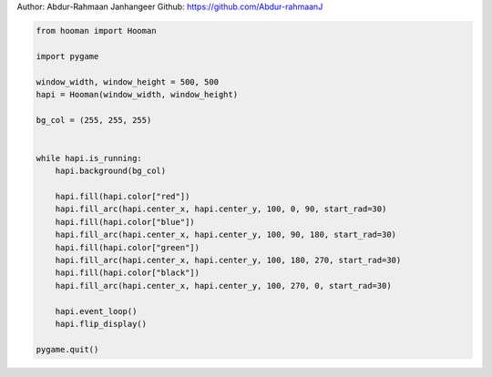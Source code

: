 
.. DO NOT EDIT.
.. THIS FILE WAS AUTOMATICALLY GENERATED BY SPHINX-GALLERY.
.. TO MAKE CHANGES, EDIT THE SOURCE PYTHON FILE:
.. "auto_gallery-1\pie_chart_from_doughnut.py"
.. LINE NUMBERS ARE GIVEN BELOW.

.. only:: html

    .. note::
        :class: sphx-glr-download-link-note

        Click :ref:`here <sphx_glr_download_auto_gallery-1_pie_chart_from_doughnut.py>`
        to download the full example code

.. rst-class:: sphx-glr-example-title

.. _sphx_glr_auto_gallery-1_pie_chart_from_doughnut.py:


Author: Abdur-Rahmaan Janhangeer
Github: https://github.com/Abdur-rahmaanJ

.. GENERATED FROM PYTHON SOURCE LINES 5-32

.. code-block:: default


    from hooman import Hooman

    import pygame

    window_width, window_height = 500, 500
    hapi = Hooman(window_width, window_height)

    bg_col = (255, 255, 255)


    while hapi.is_running:
        hapi.background(bg_col)

        hapi.fill(hapi.color["red"])
        hapi.fill_arc(hapi.center_x, hapi.center_y, 100, 0, 90, start_rad=30)
        hapi.fill(hapi.color["blue"])
        hapi.fill_arc(hapi.center_x, hapi.center_y, 100, 90, 180, start_rad=30)
        hapi.fill(hapi.color["green"])
        hapi.fill_arc(hapi.center_x, hapi.center_y, 100, 180, 270, start_rad=30)
        hapi.fill(hapi.color["black"])
        hapi.fill_arc(hapi.center_x, hapi.center_y, 100, 270, 0, start_rad=30)

        hapi.event_loop()
        hapi.flip_display()

    pygame.quit()


.. rst-class:: sphx-glr-timing

   **Total running time of the script:** ( 0 minutes  0.000 seconds)


.. _sphx_glr_download_auto_gallery-1_pie_chart_from_doughnut.py:

.. only:: html

  .. container:: sphx-glr-footer sphx-glr-footer-example


    .. container:: sphx-glr-download sphx-glr-download-python

      :download:`Download Python source code: pie_chart_from_doughnut.py <pie_chart_from_doughnut.py>`

    .. container:: sphx-glr-download sphx-glr-download-jupyter

      :download:`Download Jupyter notebook: pie_chart_from_doughnut.ipynb <pie_chart_from_doughnut.ipynb>`


.. only:: html

 .. rst-class:: sphx-glr-signature

    `Gallery generated by Sphinx-Gallery <https://sphinx-gallery.github.io>`_
